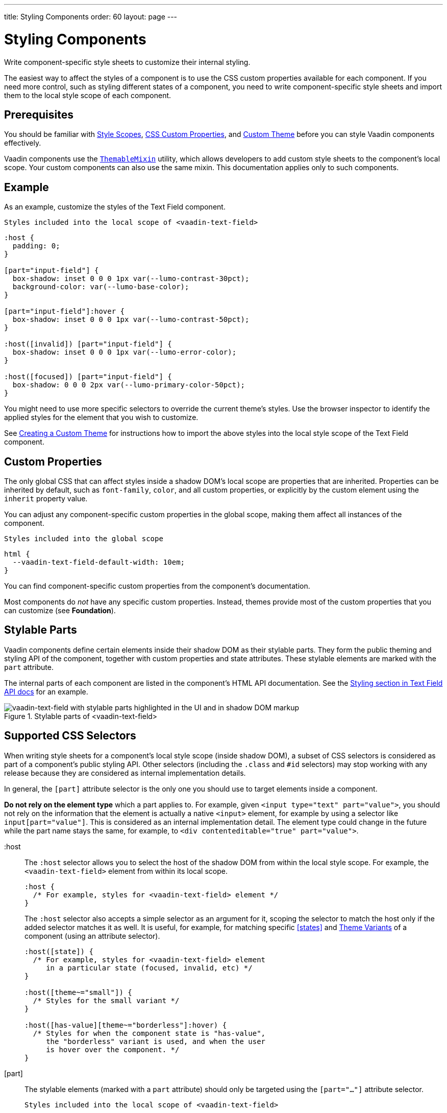 ---
title: Styling Components
order: 60
layout: page
---

= Styling Components
ifdef::web[]
endif::web[]

Write component-specific style sheets to customize their internal styling.

The easiest way to affect the styles of a component is to use the CSS custom properties available for each component.
If you need more control, such as styling different states of a component, you need to write component-specific style sheets and import them to the local style scope of each component.

ifdef::web[]
endif::web[]

== Prerequisites

You should be familiar with <<style-scopes#,Style Scopes>>, <<css-custom-properties#,CSS Custom Properties>>, and <<custom-theme#, Custom Theme>> before you can style Vaadin components effectively.

Vaadin components use the https://github.com/vaadin/vaadin-themable-mixin/[`ThemableMixin`] utility, which allows developers to add custom style sheets to the component's local scope.
Your custom components can also use the same mixin.
This documentation applies only to such components.

== Example

As an example, customize the styles of the Text Field component.

.`Styles included into the local scope of <vaadin-text-field>`
[source,css]
----
:host {
  padding: 0;
}

[part="input-field"] {
  box-shadow: inset 0 0 0 1px var(--lumo-contrast-30pct);
  background-color: var(--lumo-base-color);
}

[part="input-field"]:hover {
  box-shadow: inset 0 0 0 1px var(--lumo-contrast-50pct);
}

:host([invalid]) [part="input-field"] {
  box-shadow: inset 0 0 0 1px var(--lumo-error-color);
}

:host([focused]) [part="input-field"] {
  box-shadow: 0 0 0 2px var(--lumo-primary-color-50pct);
}
----

You might need to use more specific selectors to override the current theme's styles.
Use the browser inspector to identify the applied styles for the element that you wish to customize.

See <<custom-theme#, Creating a Custom Theme>> for instructions how to import the above styles into the local style scope of the Text Field component.

== Custom Properties

The only global CSS that can affect styles inside a shadow DOM's local scope are properties that are inherited.
Properties can be inherited by default, such as `font-family`, `color`, and all custom properties, or explicitly by the custom element using the `inherit` property value.

You can adjust any component-specific custom properties in the global scope, making them affect all instances of the component.

.`Styles included into the global scope`
[source,css]
----
html {
  --vaadin-text-field-default-width: 10em;
}
----

You can find component-specific custom properties from the component's documentation.

Most components do _not_ have any specific custom properties.
Instead, themes provide most of the custom properties that you can customize (see *Foundation*).

== Stylable Parts

Vaadin components define certain elements inside their shadow DOM as their stylable parts.
They form the public theming and styling API of the component, together with custom properties and state attributes.
These stylable elements are marked with the `part` attribute.

The internal parts of each component are listed in the component's HTML API documentation.
See the https://vaadin.com/components/vaadin-text-field/html-api/elements/Vaadin.TextFieldElement[Styling section in Text Field API docs] for an example.

.Stylable parts of <vaadin-text-field>
image::images/vaadin-text-field-parts.png[vaadin-text-field with stylable parts highlighted in the UI and in shadow DOM markup]


== Supported CSS Selectors

When writing style sheets for a component's local style scope (inside shadow DOM), a subset of CSS selectors is considered as part of a component's public styling API.
Other selectors (including the `.class` and `#id` selectors) may stop working with any release because they are considered as internal implementation details.

In general, the `[part]` attribute selector is the only one you should use to target elements inside a component.

*Do not rely on the element type* which a part applies to.
For example, given `<input type="text" part="value">`, you should not rely on the information that the element is actually a native `<input>` element, for example by using a selector like `input[part="value"]`.
This is considered as an internal implementation detail.
The element type could change in the future while the part name stays the same, for example, to `<div contenteditable="true" part="value">`.


+:host+::
The `:host` selector allows you to select the host of the shadow DOM from within the local style scope. For example, the `<vaadin-text-field>` element from within its local scope.
+
[source,css]
----
:host {
  /* For example, styles for <vaadin-text-field> element */
}
----
+
The `:host` selector also accepts a simple selector as an argument for it, scoping the selector to match the host only if the added selector matches it as well. It is useful, for example, for matching specific <<states>> and <<component-variants#,Theme Variants>> of a component (using an attribute selector).
+
[source,css]
----
:host([state]) {
  /* For example, styles for <vaadin-text-field> element
     in a particular state (focused, invalid, etc) */
}

:host([theme~="small"]) {
  /* Styles for the small variant */
}

:host([has-value][theme~="borderless"]:hover) {
  /* Styles for when the component state is "has-value",
     the "borderless" variant is used, and when the user
     is hover over the component. */
}
----
+
ifdef::web[]
Read more about the https://developer.mozilla.org/en-US/docs/Web/CSS/:host[:host] and https://developer.mozilla.org/en-US/docs/Web/CSS/:host()[:host()] selectors on MDN.
endif::web[]


[part]::
The stylable elements (marked with a `part` attribute) should only be targeted using the `[part="..."]` attribute selector.
+
.`Styles included into the local scope of <vaadin-text-field>`
[source,css]
----
[part="input-field"] {
  /* Styles for <vaadin-text-field>'s input-field part */
}
----
+
Use `part~="..."` to match a part which might have multiple names. For example, the cells inside a `<vaadin-grid>` have multiple part names like `"cell"` and `"body-cell"`.
+
.The effective DOM of the <vaadin-grid> element
image::images/vaadin-grid-cell-parts.png[vaadin-grid shadow DOM where the stylable part names of header and body cells are highlighted]
+
.`Styles included into the local scope of <vaadin-grid>`
[source,css]
----
[part~="cell"] {
  /* Styles that affect all grid cells, including header, body and footer cells */
}

[part~="body-cell"] {
  /* Styles that only affect all body cells */
}
----
+
You can use this kind of attribute selector in all cases, if you want to be safe.
It will work for parts with only one name as well.
+
ifdef::web[]
Read more about https://developer.mozilla.org/en-US/docs/Web/CSS/Attribute_selectors[attribute selectors] on MDN.
endif::web[]


::before and ::after::
The `::before` and `::after` pseudo-element selectors can be used in combination with the `:host` and `[part]` selectors.
The built-in themes can also use the pseudo-elements, so be aware of potential collisions.
+
.`Styles included into the local scope of <vaadin-text-field>`
[source,css]
----
:host::before {
  ...
}

[part="input-field"]::after {
  content: "";
  ...
}
----
+
ifdef::web[]
Read more about the https://developer.mozilla.org/en-US/docs/Web/CSS/::before[::before] and https://developer.mozilla.org/en-US/docs/Web/CSS/::after[::after] selectors on MDN.
endif::web[]


::slotted()::
The `::slotted()` pseudo-element selector represents any element that has been placed into a slot inside an HTML template. It always expects a simple selector as an argument.
+
.`Styles included into the local scope of <vaadin-app-layout>`
[source,css]
----
[part="drawer"] ::slotted(*) {
  /* Styles for any element which is in
    the light DOM of <vaadin-app-layout>
    and has the slot="drawer" attribute */
}
----
+
ifdef::web[]
Read more about the https://developer.mozilla.org/en-US/docs/Web/CSS/::slotted[::slotted()] selector on MDN.
endif::web[]

=== Example

Let's look at a concrete example how these selectors work.
We'll use the Tabs, Tab, and Icon components to build the following composition:

image::images/tabs.png[Three Tab components with icons and text labels]

The DOM hierarchy of the above component structure is the following:

[source,html]
----
<vaadin-tabs>
  <vaadin-tab>
    <iron-icon icon="lumo:user"></iron-icon>
    <span>Tab one</span>
  </vaadin-tab>
  <vaadin-tab>
    <iron-icon icon="lumo:cog"></iron-icon>
    <span>Tab two</span>
  </vaadin-tab>
  <vaadin-tab>
    <iron-icon icon="lumo:bell"></iron-icon>
    <span>Tab three</span>
  </vaadin-tab>
</vaadin-tabs>
----

The resulting effective DOM, when the components are rendered, including shadow DOM, is the following:

image::images/tabs-rendered-dom.png[The effective DOM of the HTML code above]

Elements in the global style scope are outlined in blue.
The local style scope of the `<vaadin-tabs>` element is outlined in orange, and the local style scope of the first `<vaadin-tab>` element (not expanded) is outlined in green.

To select the `<vaadin-tabs>` element we could, for example, use the following selectors in the global style scope:

[source,css]
----
/* All tabs containers */
vaadin-tabs {
  ...
}

/* Only the horizontal tabs containers */
vaadin-tabs[orientation="horizontal"] {
  ...
}
----

To select the same element from its local style scope we could use the following selectors:

[source,css]
----
/* All tabs containers */
:host {
  ...
}

/* Only the horizontal tabs containers */
:host([orientation="horizontal"]) {

}
----

To select all or some of the `<vaadin-tab>` elements we could use the following selectors in the global style scope:

.`Styles included into the global scope`
[source,css]
----
/* All tabs */
vaadin-tab {
  ...
}

/* Only the selected tab */
vaadin-tabs[selected] {
  ...
}
----

To select the same elements from the local style scope of the `<vaadin-tabs>` element, we could use the following selectors:

.`Styles included into the local scope of <vaadin-tabs>`
[source,css]
----
/* All tabs */
[part="tabs"] ::slotted(vaadin-tab) {
  ...
}

/* Only the selected tab */
[part="tabs"] ::slotted(vaadin-tab[selected]) {
  ...
}
----

We could also select the same `<vaadin-tab>` elements their local style scope using the following selectors:

.`Styles included into the local scope of <vaadin-tab>`
[source,css]
----
/* All tabs */
:host {
  ...
}

/* Only the selected tab */
:host([selected]) {
  ...
}
----


To select the `<iron-icon>` elements we could, for example, use the following selectors in the global style scope:

.`Styles included into the global scope`
[source,css]
----
vaadin-tabs iron-icon {
  ...
}

vaadin-tab > iron-icon {
  ...
}
----

We could also select the same icon elements from the local style scope of `<vaadin-tab>`:

.`Styles included into the local scope of <vaadin-tab>`
[source,css]
----
::slotted(iron-icon) {
  ...
}
----

But we can't select the same icon elements from the local style scope of `<vaadin-tabs>` because the `::slotted()` selector only allows us to select the direct children of the host element. The following selectors won't work:

.`Styles included into the local scope of <vaadin-tabs>`
[source,css]
----
/* Doesn't select anything */
[part="tabs"] ::slotted(vaadin-tab iron-icon) {
  ...
}

/* Doesn't select anything */
[part="tabs"] ::slotted(vaadin-tab) iron-icon {
  ...
}
----

If the DOM hierarchy would contain more deeply nested elements, for example another element inside the `<iron-icon>` or `<span>` elements, those could only be selected from the global style scope.


== States

Some components expose their internal state as top-level attributes for styling purposes.

For example, we can style the Text Field component when it is invalid, using the `+[invalid]+` state attribute selector.

.`Styles included into the local scope of <vaadin-text-field>`
[source,css]
----
:host([invalid]) [part="input-field"] {
  box-shadow: inset 0 0 0 1px var(--lumo-error-color);
}
----

The state attributes for each component are listed in the component's HTML API documentation.
See the https://vaadin.com/components/vaadin-text-field/html-api/elements/Vaadin.TextFieldElement[Styling section in Text Field API docs] for an example.

In addition to the `[state]` attributes, standard CSS pseudo-classes (`:hover`, `:active`, etc.) can be used for both the component host and stylable parts.

.`Styles included into the local scope of <vaadin-text-field>`
[source,css]
----
[part="input-field"]:hover {
  box-shadow: inset 0 0 0 1px var(--lumo-contrast-50pct);
}
----

Like the host element, named internal parts can also expose state attributes for themselves, which can be used for styling.
These are also listed in the element's API documentation.

For example, you can target a selected date in a `<vaadin-date-picker>`:

.`Styles included into the local scope of <vaadin-month-calendar>`
[source,css]
----
[part~="date"][selected] {
 /* Styles for a selected date */
}
----

== Sub-components

Components can contain other components inside their shadow DOM.
This creates a hierarchy of style scopes.

The customizations we did for the Text Field component end up affecting other components as well, which internally use Text Field.
For example, Combo Box, Date Picker, Time Picker and Select all contain a Text Field, and those components will automatically "inherit" our style customizations.

In some cases it is undesirable to style all component instances and affect sub-components across multiple parent components.
Sometimes you only want to target the Text Field inside a single Combo Box.

Theme variants (the `theme` attribute values) are propagated from the parent component to all of its sub-components.
They allow you to scope sub-component styles per-instance.

Theme variant propagation is not limited to the built-in variants (theme attribute values).
Your <<component-variants#custom-variants,custom theme variants>> will propagate in the same way.

====
++++
<details>
<summary>
  <b>Hierarchy of Vaadin components and sub-components</b> (Click to expand)
</summary>
++++

The following components allow you to style their stylable parts in their local style scope.
Technically they extend `ThemableMixin`.

Nested items are sub-components, meaning the `theme` attribute is propagated to them from their parent component.
The overlay components are rendered directly under the `<body>` element and are not nested inside their parent component in the resulting DOM.

Styles are inherited when components are extended.

*Accordion*

* `<vaadin-accordion>`
** `<vaadin-accordion-panel>` (extends `<vaadin-details>`)

*App Layout*

* `<vaadin-app-layout>`
* `<vaadin-drawer-toggle>` (extends `<vaadin-button>`)

*Button*

* `<vaadin-button>`

*Checkbox*

* `<vaadin-checkbox>`
* `<vaadin-checkbox-group>`

*Combo Box*

* `<vaadin-combo-box>` (and `<vaadin-combo-box-light>`)
** `<vaadin-text-field>` (not in `<vaadin-combo-box-light>`)
** `<vaadin-combo-box-overlay>` (extends `<vaadin-overlay>`)
*** `<vaadin-combo-box-item>` (extends `<vaadin-item>`)

*Confirm Dialog*

* `<vaadin-confirm-dialog>`
** `<vaadin-dialog>`

*Context Menu*

* `<vaadin-context-menu>`
** `<vaadin-context-menu-overlay>` (extends `<vaadin-overlay>`)
*** `<vaadin-context-menu-list-box>` (extends `<vaadin-list-box>`)
**** `<vaadin-context-menu-item>` (extends `<vaadin-item>`)

*CRUD*

* `<vaadin-crud>`
** `<vaadin-crud-grid>` (extends `<vaadin-grid>`)
** `<vaadin-dialog-layout>`
*** `<vaadin-dialog>`

*Custom Field*

* `<vaadin-custom-field>`

*Date Picker*

* `<vaadin-date-picker>` (and `<vaadin-date-picker-light>`)
** `<vaadin-text-field>` (not in `<vaadin-date-picker-light>`)
** `<vaadin-date-picker-overlay>` (extends `<vaadin-overlay>`)
*** `<vaadin-date-picker-overlay-content>`
**** `<vaadin-month-calendar>`

*Date-Time Picker*

* `<vaadin-date-time-picker>`
** `<vaadin-custom-field>`
*** `<vaadin-date-picker>`
*** `<vaadin-time-picker>`

*Details*

* `<vaadin-details>`

*Dialog*

* `<vaadin-dialog>`
** `<vaadin-dialog-overlay>` (extends `<vaadin-overlay>`)

*Form Layout*

* `<vaadin-form-layout>`
* `<vaadin-form-item>`

*Grid*

* `<vaadin-grid>`
* `<vaadin-grid-sorter>`
* `<vaadin-grid-tree-toggle>`

*Grid Pro*

* `<vaadin-grid-pro>`
* `<vaadin-grid-pro-edit-checkbox>` (extends `<vaadin-checkbox>`)
* `<vaadin-grid-pro-edit-select>` (extends `<vaadin-select>`)
* `<vaadin-grid-pro-edit-text-field>` (extends `<vaadin-text-field>`)

*Item*

* `<vaadin-item>`

*List Box*

* `<vaadin-list-box>`

*Login*

* `<vaadin-login-overlay>`
** `<vaadin-login-overlay-wrapper>` (extends `<vaadin-overlay>`)
* `<vaadin-login-form>`
** `<vaadin-login-form-wrapper>`

*Menu Bar*

* `<vaadin-menu-bar>`
** `<vaadin-menu-bar-button>`
** `<vaadin-menu-bar-submenu>` (extends `<vaadin-context-menu>`)

*Notification*

* `<vaadin-notification>`
** `<vaadin-notification-card>`

*Ordered Layout*

* `<vaadin-horizontal-layout>`
* `<vaadin-vertical-layout>`

*Progress Bar*

* `<vaadin-progress-bar>`

*Radio Button*

* `<vaadin-radio-button>`
* `<vaadin-radio-group>`

*Rich Text Editor*

* `<vaadin-rich-text-editor>`

*Select*

* `<vaadin-select>`
** `<vaadin-select-text-field>` (extends `<vaadin-text-field>`)
** `<vaadin-select-overlay>` (extends `<vaadin-overlay>`)

*Split Layout*

* `<vaadin-split-layout>`

*Tabs*

* `<vaadin-tabs>`
** `<vaadin-tab>`

*Text Field*

* `<vaadin-email-field>` (extends `<vaadin-text-field>`)
* `<vaadin-integer-field>` (extends `<vaadin-text-field>`)
* `<vaadin-number-field>` (extends `<vaadin-text-field>`)
* `<vaadin-password-field>` (extends `<vaadin-text-field>`)
* `<vaadin-text-area>`
* `<vaadin-text-field>`

*Time Picker*

* `<vaadin-time-picker>`
** `<vaadin-time-picker-text-field>`
** `<vaadin-combo-box-overlay>` (extends `<vaadin-overlay>`)

*Upload*

* `<vaadin-upload>`
* `<vaadin-upload-file>`

++++
</details>
++++

====

.Using the Text Field "small" theme variant on Combo Box
====
[source,html]
----
<vaadin-combo-box theme="small"></vaadin-combo-box>
----

.The theme attribute is propagated to sub-components of Combo Box
image::images/vaadin-combo-box-theme-propagation.png[vaadin-combo-box theme attribute propagating to its sub-components]
====


== Overlays

Components such as Dialog, Notification, Combo Box, Date Picker, Time Picker, Select, Menu Bar and Context Menu internally use the Overlay component (`<vaadin-overlay>`).

The Overlay component allows the main components to render content on top of all other components in the application.
It avoids any potential clipping stacking context issues where the overlay would be partially or completely hidden depending on where it is placed in the component hierarchy.
One example of a such situation are Grid cells, which create a clipping stacking context.

All components that have an overlay sub-component have their own extension of the base Overlay component, for example “Dialog Overlay” (`<vaadin-dialog-overlay>`) and “Date Picker Overlay” (`<vaadin-date-picker-overlay>`). As an overlay is considered as a sub-component of the main component, <<component-variants#sub-component-variants, sub-component variants>> apply to them as well.

See <<sub-components>> for the component hierarchy reference.

In some cases the parent component can be completely hidden, as in the dialog component  for example, whereas sometimes both the parent component and its overlay component can contain content, as for example in the date picker component.

=== Stylable Parts of Overlay

The `<vaadin-overlay>` component, including and all components extending it, contains the following stylable parts:

`overlay`:: The visual container of the overlay. It is typically also a scrolling container so you should avoid setting padding to it.
`content`:: The content area inside the `overlay`. You can apply padding to this part.
`backdrop`:: The optional modality curtain that covers the whole viewport and is visually behind the `overlay` part.


==== Example

Changing the background color and padding of the Dialog overlay component.

.`Styles included into the local scope of <vaadin-dialog-overlay>`
[source,css]
----
[part="overlay"] {
  background-color: var(--lumo-contrast-10pct);
}

[part="content"] {
  padding: 0;
}
----

// == Component Icons
//
// TODO

== Scoping Component Styles

A style sheet imported into a component's local scope (see <<style-scopes#,Style Scopes>>) affects all the instances of the component.
But what if you only want to target a single instance of a component with custom styles?

Styles can be scoped to specific component instances in two ways:

1. *Expose new custom properties*
  This is the recommended first option for simple situations.
  If you end up exposing more than a handful of properties, you should consider the second option.
2. *Use scoping selectors*
  This approach is used by the built-in variations in Vaadin themes (Lumo and Material), which are scoped using the `theme` attribute.
  The downside of this approach is that you end up adding the selectors and properties to all instances, even though only some instances need those styles (they won't apply unless the scoping selector is used on the host element).

.Expose new custom properties
====

.`Styles included into the local scope of <vaadin-text-field>`
[source,css]
----
[part="input-field"] {
  background-color: var(--input-field-background-color, #fff);
}
----

.`Another style sheet in your app`
[source,css]
----
/* Use the new custom property */
.some-part-of-my-app vaadin-text-field {
  --input-field-background-color: #eee;
}
----
====

.Use scoping selectors
====

.`Styles included into the local scope of <vaadin-text-field>`
[source,css]
----
:host(.special-field) [part="input-field"] {
  background-color: #000;
  color: #fff;
  border: 2px solid #fff;
  border-radius: 9px;
}
----

[source,html]
----
<!-- Use the new scoping selector anywhere in your application -->
<vaadin-text-field class="special-field"></vaadin-text-field>
----
====

You can also use the `theme` attribute (see <<component-variants#custom-variants,custom component variants>>) as a scoping selector for your style overrides, as shown in the example below.
The `theme` attribute has the benefit of propagating through the <<sub-components,sub-components>> (other attributes do not propagate).

.Scoping using the theme attribute
====

.`Styles included into the local scope of <vaadin-text-field>`
[source,css]
----
:host([theme~="special-field"]) [part="input-field"] {
  background-color: #000;
  color: #fff;
  border: 2px solid #fff;
  border-radius: 9px;
}
----

[source,html]
----
<!-- Apply the theme attribute to any text-field in your application -->
<vaadin-text-field theme="special-field"></vaadin-text-field>
----
====
